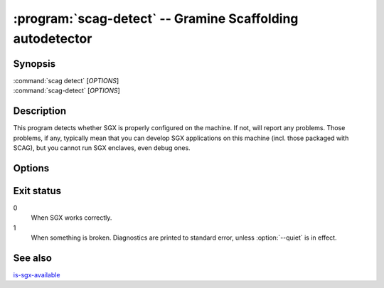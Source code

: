 .. program:: scag-detect
.. _scag-detect:

**********************************************************
:program:`scag-detect` -- Gramine Scaffolding autodetector
**********************************************************

Synopsis
========

| :command:`scag detect` [*OPTIONS*]
| :command:`scag-detect` [*OPTIONS*]

Description
===========

This program detects whether SGX is properly configured on the machine. If not,
will report any problems. Those problems, if any, typically mean that you can
develop SGX applications on this machine (incl. those packaged with SCAG), but
you cannot run SGX enclaves, even debug ones.

Options
=======

.. option:: --quiet

    Suppress printing error message to standard error on SGX misconfiguration.
    The only result is the exit code. The default is to print diagnostics.

.. option:: --verbose

    Re-enable printing error messages, possibly disabled with :option:`--quiet`.
    This is the default.

Exit status
===========

0
    When SGX works correctly.

1
    When something is broken. Diagnostics are printed to standard error, unless
    :option:`--quiet` is in effect.


See also
========

`is-sgx-available
<https://gramine.readthedocs.io/en/stable/manpages/is-sgx-available.html>`__

